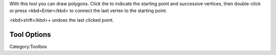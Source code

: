 .. raw:: mediawiki

   {{ToolIcon|polygon}}

With this tool you can draw polygons. Click the to indicate the starting
point and successive vertices, then double-click or press
<kbd>Enter</kbd> to connect the last vertex to the starting point.

<kbd>shift</kbd>+ undoes the last clicked point.

Tool Options
------------

Category:Toolbox
